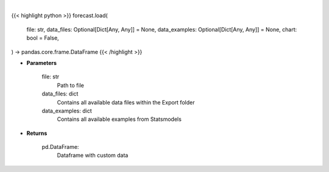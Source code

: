 .. role:: python(code)
    :language: python
    :class: highlight

|

.. raw:: html

    <h3>
    > Getting data
    </h3>

{{< highlight python >}}
forecast.load(
    file: str,
    data_files: Optional[Dict[Any, Any]] = None,
    data_examples: Optional[Dict[Any, Any]] = None,
    chart: bool = False,
) -> pandas.core.frame.DataFrame
{{< /highlight >}}

.. raw:: html

    <p>
    Load custom file into dataframe.
    </p>

* **Parameters**

    file: str
        Path to file
    data_files: dict
        Contains all available data files within the Export folder
    data_examples: dict
        Contains all available examples from Statsmodels

* **Returns**

    pd.DataFrame:
        Dataframe with custom data
